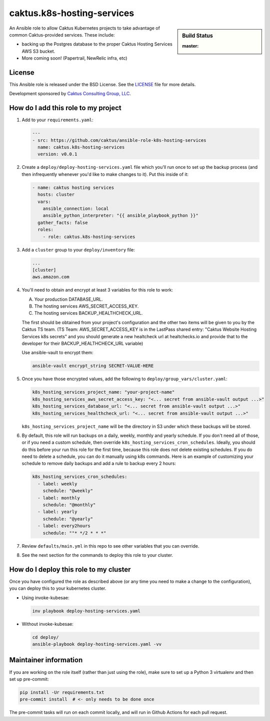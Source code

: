 caktus.k8s-hosting-services
===========================

.. sidebar:: Build Status

   :master: |master-status|

An Ansible role to allow Caktus Kubernetes projects to take advantage of common
Caktus-provided services. These include:

* backing up the Postgres database to the proper Caktus Hosting Services AWS S3 bucket.
* More coming soon! (Papertrail, NewRelic infra, etc)

License
-------

This Ansible role is released under the BSD License.  See the `LICENSE
<https://github.com/caktus/ansible-role-aws-web-stacks/blob/master/LICENSE>`_
file for more details.

Development sponsored by `Caktus Consulting Group, LLC
<http://www.caktusgroup.com/services>`_.


How do I add this role to my project
------------------------------------

1. Add to your ``requirements.yaml``:

   .. code-block:: yaml

      ---
      - src: https://github.com/caktus/ansible-role-k8s-hosting-services
        name: caktus.k8s-hosting-services
        version: v0.0.1

#. Create a ``deploy/deploy-hosting-services.yaml`` file which you'll run once to set up
   the backup process (and then infrequently whenever you'd like to make changes to it).
   Put this inside of it:

   .. code-block:: yaml

      - name: caktus hosting services
        hosts: cluster
        vars:
          ansible_connection: local
          ansible_python_interpreter: "{{ ansible_playbook_python }}"
        gather_facts: false
        roles:
          - role: caktus.k8s-hosting-services

#. Add a ``cluster`` group to your ``deploy/inventory`` file:

   .. code-block:: ini

      ...
      [cluster]
      aws.amazon.com

#. You'll need to obtain and encrypt at least 3 variables for this role to work:

   A. Your production DATABASE_URL.
   #. The hosting services AWS_SECRET_ACCESS_KEY.
   #. The hosting services BACKUP_HEALTHCHECK_URL.

   The first should be obtained from your project's configuration and the other two
   items will be given to you by the Caktus TS team. (TS Team: AWS_SECRET_ACCESS_KEY is
   in the LastPass shared entry: "Caktus Website Hosting Services k8s secrets" and you
   should generate a new healtcheck url at healtchecks.io and provide that to the
   developer for their BACKUP_HEALTHCHECK_URL variable)

   Use ansible-vault to encrypt them:

   .. code-block:: sh

      ansible-vault encrypt_string SECRET-VALUE-HERE

#. Once you have those encrypted values, add the following to
   ``deploy/group_vars/cluster.yaml``:

   .. code-block:: yaml

      k8s_hosting_services_project_name: "your-project-name"
      k8s_hosting_services_aws_secret_access_key: "<... secret from ansible-vault output ...>"
      k8s_hosting_services_database_url: "<... secret from ansible-vault output ...>"
      k8s_hosting_services_healthcheck_url: "<... secret from ansible-vault output ...>"

   ``k8s_hosting_services_project_name`` will be the directory in S3 under which these
   backups will be stored.

#. By default, this role will run backups on a daily, weekly, monthly and yearly
   schedule. If you don't need all of those, or if you need a custom schedule, then
   override ``k8s_hosting_services_cron_schedules``. Ideally, you should do this before
   your run this role for the first time, because this role does not delete existing
   schedules. If you do need to delete a schedule, you can do it manually using k8s
   commands. Here is an example of customizing your schedule to remove daily backups
   and add a rule to backup every 2 hours:

   .. code-block:: yaml

      k8s_hosting_services_cron_schedules:
        - label: weekly
          schedule: "@weekly"
        - label: monthly
          schedule: "@monthly"
        - label: yearly
          schedule: "@yearly"
        - label: every2hours
          schedule: ""* */2 * * *"

#. Review ``defaults/main.yml`` in this repo to see other variables that you can override.

#. See the next section for the commands to deploy this role to your cluster.

How do I deploy this role to my cluster
---------------------------------------

Once you have configured the role as described above (or any time you need to make a
change to the configuration), you can deploy this to your kubernetes cluster.

* Using invoke-kubesae:

  .. code-block:: sh

     inv playbook deploy-hosting-services.yaml

* Without invoke-kubesae:

  .. code-block:: sh

     cd deploy/
     ansible-playbook deploy-hosting-services.yaml -vv


Maintainer information
----------------------

If you are working on the role itself (rather than just using the role), make sure to
set up a Python 3 virtualenv and then set up pre-commit:

.. code-block:: sh

   pip install -Ur requirements.txt
   pre-commit install  # <- only needs to be done once

The pre-commit tasks will run on each commit locally, and will run in Github Actions for
each pull request.

.. |master-status| image::
    https://github.com/caktus/ansible-role-k8s-hosting-services/workflows/test/badge.svg?branch=master
    :alt: Build Status
    :target: https://github.com/caktus/ansible-role-k8s-hosting-services/actions?query=branch%3Amaster

